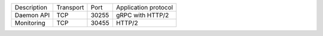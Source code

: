 +---------------------------+----------------+--------+-----------------------------+
|    Description            | Transport      | Port   | Application protocol        |
+---------------------------+----------------+--------+-----------------------------+
| Daemon API                | TCP            | 30255  | gRPC with HTTP/2            |
+---------------------------+----------------+--------+-----------------------------+
| Monitoring                | TCP            | 30455  | HTTP/2                      |
+---------------------------+----------------+--------+-----------------------------+
